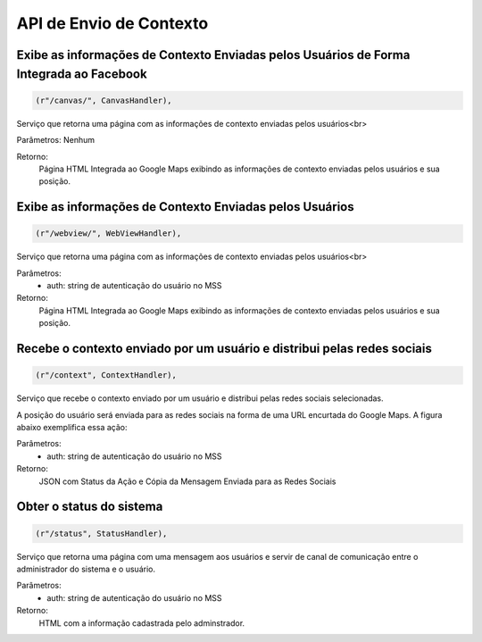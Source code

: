 API de Envio de Contexto
========================
Exibe as informações de Contexto Enviadas pelos Usuários de Forma Integrada ao Facebook
---------------------------------------------------------------------------------------

.. code-block:: python

	(r"/canvas/", CanvasHandler),

Serviço que retorna uma página com as informações de contexto enviadas pelos usuários<br>

Parâmetros: Nenhum

Retorno:
	Página HTML Integrada ao Google Maps exibindo as informações de contexto enviadas pelos usuários e sua posição.


Exibe as informações de Contexto Enviadas pelos Usuários
--------------------------------------------------------

.. code-block:: python

	(r"/webview/", WebViewHandler),

Serviço que retorna uma página com as informações de contexto enviadas pelos usuários<br>

Parâmetros:
	* auth: string de autenticação do usuário no MSS

Retorno:
	Página HTML Integrada ao Google Maps exibindo as informações de contexto enviadas pelos usuários e sua posição.


Recebe o contexto enviado por um usuário e distribui pelas redes sociais
------------------------------------------------------------------------

.. code-block:: python

	(r"/context", ContextHandler),

Serviço que recebe o contexto enviado por um usuário e distribui pelas redes sociais selecionadas.

A posição do usuário será enviada para as redes sociais na forma de uma URL encurtada do Google Maps. A figura abaixo exemplifica essa ação:

.. image:: ../img/twitter_example.png

Parâmetros:
	* auth: string de autenticação do usuário no MSS

Retorno:
	JSON com Status da Ação e Cópia da Mensagem Enviada para as Redes Sociais


Obter o status do sistema
-------------------------

.. code-block:: python

	(r"/status", StatusHandler),

Serviço que retorna uma página com uma mensagem aos usuários e servir de canal de comunicação entre o administrador do sistema e o usuário.

Parâmetros:
	* auth: string de autenticação do usuário no MSS

Retorno:
	HTML com a informação cadastrada pelo adminstrador.
